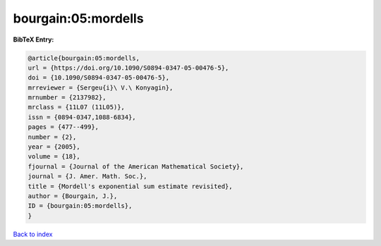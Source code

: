 bourgain:05:mordells
====================

.. :cite:t:`bourgain:05:mordells`

.. bibliography:: ../../All.bib

**BibTeX Entry:**

.. code-block:: bibtex

   @article{bourgain:05:mordells,
   url = {https://doi.org/10.1090/S0894-0347-05-00476-5},
   doi = {10.1090/S0894-0347-05-00476-5},
   mrreviewer = {Sergeu{i}\ V.\ Konyagin},
   mrnumber = {2137982},
   mrclass = {11L07 (11L05)},
   issn = {0894-0347,1088-6834},
   pages = {477--499},
   number = {2},
   year = {2005},
   volume = {18},
   fjournal = {Journal of the American Mathematical Society},
   journal = {J. Amer. Math. Soc.},
   title = {Mordell's exponential sum estimate revisited},
   author = {Bourgain, J.},
   ID = {bourgain:05:mordells},
   }

`Back to index <../index>`_
